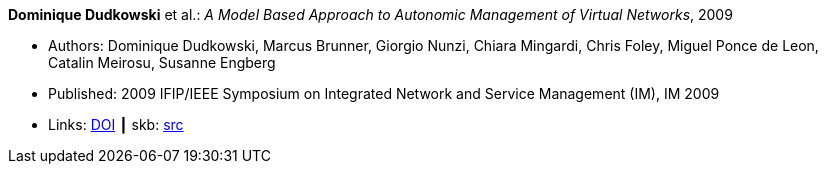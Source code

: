 *Dominique Dudkowski* et al.: _A Model Based Approach to Autonomic Management of Virtual Networks_, 2009

* Authors: Dominique Dudkowski, Marcus Brunner, Giorgio Nunzi, Chiara Mingardi, Chris Foley, Miguel Ponce de Leon, Catalin Meirosu, Susanne Engberg
* Published: 2009 IFIP/IEEE Symposium on Integrated Network and Service Management (IM), IM 2009
* Links:
       link:https://doi.org/10.1109/INM.2009.5188858[DOI]
    ┃ skb: link:https://github.com/vdmeer/skb/tree/master/library/inproceedings/2000/dudkowski-2009-im.adoc[src]
ifdef::local[]
    ┃ link:/library/inproceedings/2000/dudkowski-2009-im.pdf[PDF]
    ┃ link:/library/inproceedings/2000/dudkowski-2009-im.doc[DOC]
    ┃ link:/library/inproceedings/2000/dudkowski-2009-im.ppt[PPT]
endif::[]

